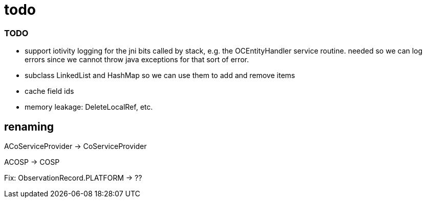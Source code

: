 = todo

=== TODO

* support iotivity logging for the jni bits called by stack, e.g. the
  OCEntityHandler service routine.  needed so we can log errors since
  we cannot throw java exceptions for that sort of error.

* subclass LinkedList and HashMap so we can use them to add and remove items

* cache field ids

* memory leakage:  DeleteLocalRef, etc.

== renaming

ACoServiceProvider -> CoServiceProvider

ACOSP -> COSP


Fix:  ObservationRecord.PLATFORM -> ??
